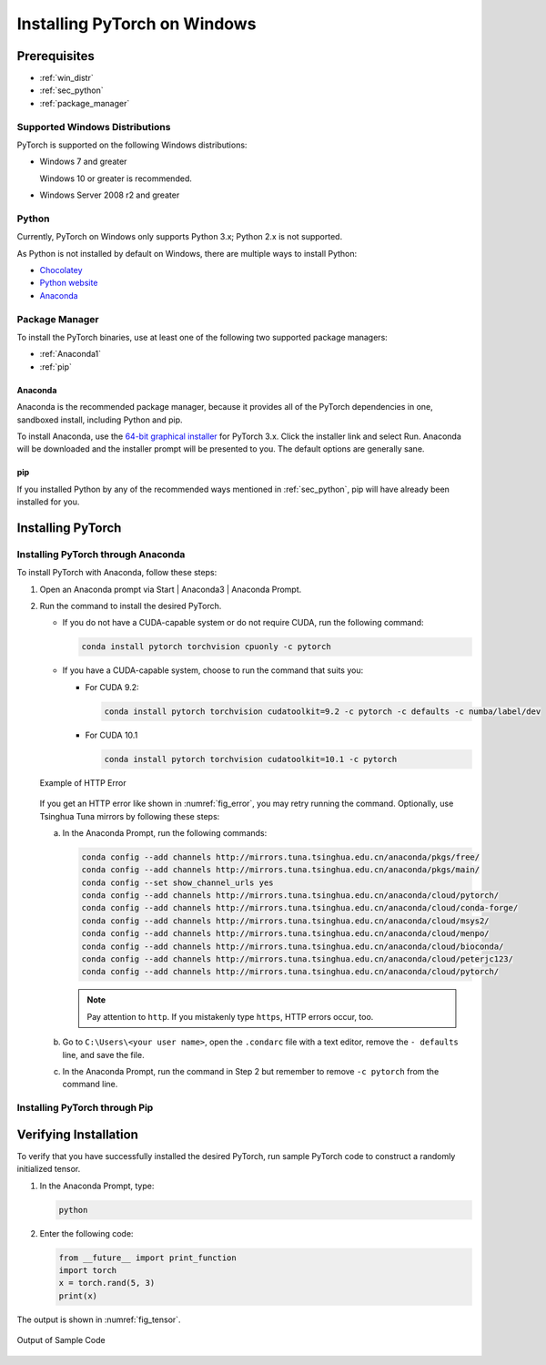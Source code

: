 Installing PyTorch on Windows
=============================

Prerequisites
--------------

* :ref:`win_distr`
* :ref:`sec_python`
* :ref:`package_manager`


.. _win_distr:

Supported Windows Distributions
+++++++++++++++++++++++++++++++

PyTorch is supported on the following Windows distributions:

* Windows 7 and greater

  Windows 10 or greater is recommended.

* Windows Server 2008 r2 and greater

.. _sec_python:

Python
++++++

Currently, PyTorch on Windows only supports Python 3.x; Python 2.x is not supported.

As Python is not installed by default on Windows, there are multiple ways to install Python:

* `Chocolatey <https://chocolatey.org/>`_
* `Python website <https://www.python.org/downloads/windows/>`_
* `Anaconda <https://www.anaconda.com/distribution/#windows>`_

.. _package_manager:

Package Manager
++++++++++++++++

To install the PyTorch binaries, use at least one of the following two supported package managers:

* :ref:`Anaconda1`

* :ref:`pip` 


..  _Anaconda1:

Anaconda
````````

Anaconda is the recommended package manager,  because it provides all of the PyTorch dependencies in one, sandboxed install, including Python and pip.

To install Anaconda, use the `64-bit graphical installer <https://www.anaconda.com/distribution/#windows>`_ for PyTorch 3.x. Click the installer link and select Run. Anaconda will be downloaded and the installer prompt will be presented to you. The default options are generally sane.

..  _pip:

pip
````

If you installed Python by any of the recommended ways mentioned in :ref:`sec_python`, pip will have already been installed for you.

Installing PyTorch
------------------

Installing PyTorch through Anaconda
+++++++++++++++++++++++++++++++++++

To install PyTorch with Anaconda, follow these steps:

1. Open an Anaconda prompt via Start | Anaconda3 | Anaconda Prompt.
#. Run the command to install the desired PyTorch. 

   * If you do not have a CUDA-capable system or do not require CUDA, run the following command:
    
     .. code-block:: c
    
        conda install pytorch torchvision cpuonly -c pytorch

   * If you have a CUDA-capable system, choose to run the command that suits you:

     * For CUDA 9.2: 
      
       .. code-block:: c

          conda install pytorch torchvision cudatoolkit=9.2 -c pytorch -c defaults -c numba/label/dev

     * For CUDA 10.1

       .. code-block:: c      

          conda install pytorch torchvision cudatoolkit=10.1 -c pytorch

   .. _fig_error:
   
   .. figure:: figs/HTTPError.*
      :scale: 30%
      :align: center
   
      Example of HTTP Error
   
   If you get an HTTP error like shown in :numref:`fig_error`, you may retry running the command. Optionally, use Tsinghua Tuna mirrors by following these steps: 

   a. In the Anaconda Prompt, run the following commands:

      .. code-block:: c
      
         conda config --add channels http://mirrors.tuna.tsinghua.edu.cn/anaconda/pkgs/free/
         conda config --add channels http://mirrors.tuna.tsinghua.edu.cn/anaconda/pkgs/main/
         conda config --set show_channel_urls yes
         conda config --add channels http://mirrors.tuna.tsinghua.edu.cn/anaconda/cloud/pytorch/
         conda config --add channels http://mirrors.tuna.tsinghua.edu.cn/anaconda/cloud/conda-forge/
         conda config --add channels http://mirrors.tuna.tsinghua.edu.cn/anaconda/cloud/msys2/
         conda config --add channels http://mirrors.tuna.tsinghua.edu.cn/anaconda/cloud/menpo/
         conda config --add channels http://mirrors.tuna.tsinghua.edu.cn/anaconda/cloud/bioconda/
         conda config --add channels http://mirrors.tuna.tsinghua.edu.cn/anaconda/cloud/peterjc123/
         conda config --add channels http://mirrors.tuna.tsinghua.edu.cn/anaconda/cloud/pytorch/
  
      .. Note:: Pay attention to ``http``. If you mistakenly type ``https``, HTTP errors occur, too.

   #. Go to ``C:\Users\<your user name>``, open the ``.condarc`` file with a text editor, remove the ``- defaults`` line, and save the file.

   #. In the Anaconda Prompt, run the command in Step 2 but remember to remove ``-c pytorch`` from the command line.

Installing PyTorch through Pip
+++++++++++++++++++++++++++++++++++


Verifying Installation
-----------------------

To verify that you have successfully installed the desired PyTorch, run sample PyTorch code to construct a randomly initialized tensor.

1. In the Anaconda Prompt, type:

   .. code-block:: c

      python
  
#. Enter the following code:

   .. code-block:: c 

      from __future__ import print_function
      import torch
      x = torch.rand(5, 3)
      print(x)


The output is shown in :numref:`fig_tensor`.

.. _fig_tensor:

.. figure:: figs/Tensor.*
   :scale: 70%
   :align: center

   Output of Sample Code

      
     


